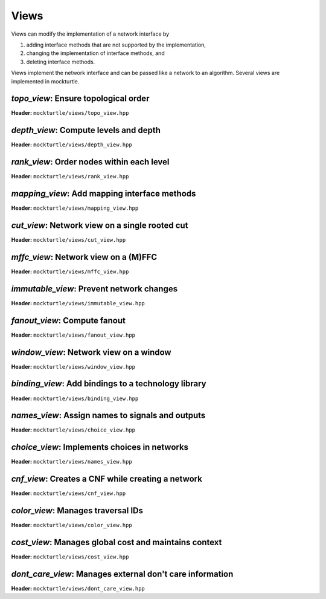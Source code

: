.. _views:

Views
-----

Views can modify the implementation of a network interface by

1. adding interface methods that are not supported by the implementation,
2. changing the implementation of interface methods, and
3. deleting interface methods.

Views implement the network interface and can be passed like a network to an
algorithm.  Several views are implemented in mockturtle.

`topo_view`: Ensure topological order
~~~~~~~~~~~~~~~~~~~~~~~~~~~~~~~~~~~~~

**Header:** ``mockturtle/views/topo_view.hpp``

.. doxygenclass:: mockturtle::topo_view
   :members:

`depth_view`: Compute levels and depth
~~~~~~~~~~~~~~~~~~~~~~~~~~~~~~~~~~~~~~

**Header:** ``mockturtle/views/depth_view.hpp``

.. doxygenclass:: mockturtle::depth_view
   :members:

`rank_view`: Order nodes within each level
~~~~~~~~~~~~~~~~~~~~~~~~~~~~~~~~~~~~~~~~~~

**Header:** ``mockturtle/views/rank_view.hpp``

.. doxygenclass:: mockturtle::rank_view
   :members:

`mapping_view`: Add mapping interface methods
~~~~~~~~~~~~~~~~~~~~~~~~~~~~~~~~~~~~~~~~~~~~~

**Header:** ``mockturtle/views/mapping_view.hpp``

.. doxygenclass:: mockturtle::mapping_view
   :members:

`cut_view`: Network view on a single rooted cut
~~~~~~~~~~~~~~~~~~~~~~~~~~~~~~~~~~~~~~~~~~~~~~~

**Header:** ``mockturtle/views/cut_view.hpp``

.. doxygenclass:: mockturtle::cut_view
   :members:

`mffc_view`: Network view on a (M)FFC
~~~~~~~~~~~~~~~~~~~~~~~~~~~~~~~~~~~~~

**Header:** ``mockturtle/views/mffc_view.hpp``

.. doxygenclass:: mockturtle::mffc_view
   :members:

`immutable_view`: Prevent network changes
~~~~~~~~~~~~~~~~~~~~~~~~~~~~~~~~~~~~~~~~~

**Header:** ``mockturtle/views/immutable_view.hpp``

.. doxygenclass:: mockturtle::immutable_view
   :members:

`fanout_view`: Compute fanout
~~~~~~~~~~~~~~~~~~~~~~~~~~~~~

**Header:** ``mockturtle/views/fanout_view.hpp``

.. doxygenclass:: mockturtle::fanout_view
   :members:

`window_view`: Network view on a window
~~~~~~~~~~~~~~~~~~~~~~~~~~~~~~~~~~~~~~~

**Header:** ``mockturtle/views/window_view.hpp``

.. doxygenclass:: mockturtle::window_view
   :members:

`binding_view`: Add bindings to a technology library
~~~~~~~~~~~~~~~~~~~~~~~~~~~~~~~~~~~~~~~~~~~~~~~~~~~~

**Header:** ``mockturtle/views/binding_view.hpp``

.. doxygenclass:: mockturtle::binding_view
   :members:

`names_view`: Assign names to signals and outputs
~~~~~~~~~~~~~~~~~~~~~~~~~~~~~~~~~~~~~~~~~~~~~~~~~

**Header:** ``mockturtle/views/choice_view.hpp``

.. doxygenclass:: mockturtle::choice_view
   :members:

`choice_view`: Implements choices in networks
~~~~~~~~~~~~~~~~~~~~~~~~~~~~~~~~~~~~~~~~~~~~~

**Header:** ``mockturtle/views/names_view.hpp``

.. doxygenclass:: mockturtle::names_view
   :members:

`cnf_view`: Creates a CNF while creating a network
~~~~~~~~~~~~~~~~~~~~~~~~~~~~~~~~~~~~~~~~~~~~~~~~~~

**Header:** ``mockturtle/views/cnf_view.hpp``

.. doxygenclass:: mockturtle::cnf_view
   :members:

`color_view`: Manages traversal IDs
~~~~~~~~~~~~~~~~~~~~~~~~~~~~~~~~~~~

**Header:** ``mockturtle/views/color_view.hpp``

.. doxygenclass:: mockturtle::color_view
   :members:

.. doxygenclass:: mockturtle::out_of_place_color_view
   :members:

`cost_view`: Manages global cost and maintains context
~~~~~~~~~~~~~~~~~~~~~~~~~~~~~~~~~~~~~~~~~~~~~~~~~~~~~~

**Header:** ``mockturtle/views/cost_view.hpp``

.. doxygenclass:: mockturtle::cost_view
   :members:

`dont_care_view`: Manages external don't care information
~~~~~~~~~~~~~~~~~~~~~~~~~~~~~~~~~~~~~~~~~~~~~~~~~~~~~~~~~

**Header:** ``mockturtle/views/dont_care_view.hpp``

.. doxygenclass:: mockturtle::dont_care_view
